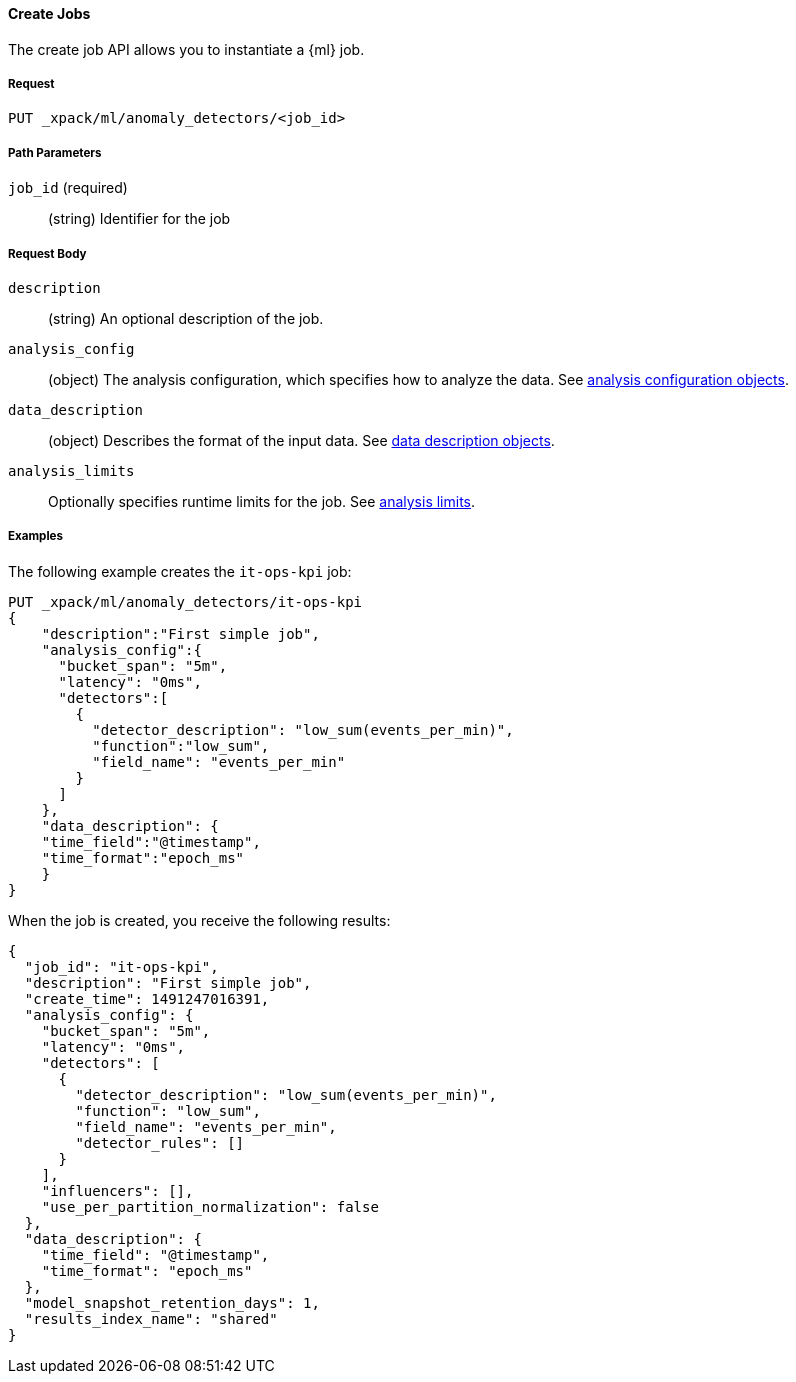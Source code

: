 [[ml-put-job]]
==== Create Jobs

The create job API allows you to instantiate a {ml} job.

===== Request

`PUT _xpack/ml/anomaly_detectors/<job_id>`

////
===== Description

TBD
////
===== Path Parameters

`job_id` (required)::
  (+string+) Identifier for the job


===== Request Body

`description`::
  (+string+) An optional description of the job.

`analysis_config`::
  (+object+) The analysis configuration, which specifies how to analyze the data.
  See <<ml-analysisconfig, analysis configuration objects>>.

`data_description`::
  (+object+) Describes the format of the input data.
  See <<ml-datadescription,data description objects>>.

`analysis_limits`::
  Optionally specifies runtime limits for the job. See <<ml-apilimits,analysis limits>>.

////
This expects data to be sent in JSON format using the POST `_data` API.

===== Responses

TBD
////
////
200
(EmptyResponse) The cluster has been successfully deleted
404
(BasicFailedReply) The cluster specified by {cluster_id} cannot be found (code: clusters.cluster_not_found)
412
(BasicFailedReply) The Elasticsearch cluster has not been shutdown yet (code: clusters.cluster_plan_state_error)
////

===== Examples

The following example creates the `it-ops-kpi` job:

[source,js]
--------------------------------------------------
PUT _xpack/ml/anomaly_detectors/it-ops-kpi
{
    "description":"First simple job",
    "analysis_config":{
      "bucket_span": "5m",
      "latency": "0ms",
      "detectors":[
        {
          "detector_description": "low_sum(events_per_min)",
          "function":"low_sum",
          "field_name": "events_per_min"
        }
      ]
    },
    "data_description": {
    "time_field":"@timestamp",
    "time_format":"epoch_ms"
    }
}
--------------------------------------------------
// CONSOLE
// TEST[skip:todo]

When the job is created, you receive the following results:
----
{
  "job_id": "it-ops-kpi",
  "description": "First simple job",
  "create_time": 1491247016391,
  "analysis_config": {
    "bucket_span": "5m",
    "latency": "0ms",
    "detectors": [
      {
        "detector_description": "low_sum(events_per_min)",
        "function": "low_sum",
        "field_name": "events_per_min",
        "detector_rules": []
      }
    ],
    "influencers": [],
    "use_per_partition_normalization": false
  },
  "data_description": {
    "time_field": "@timestamp",
    "time_format": "epoch_ms"
  },
  "model_snapshot_retention_days": 1,
  "results_index_name": "shared"
}
----
